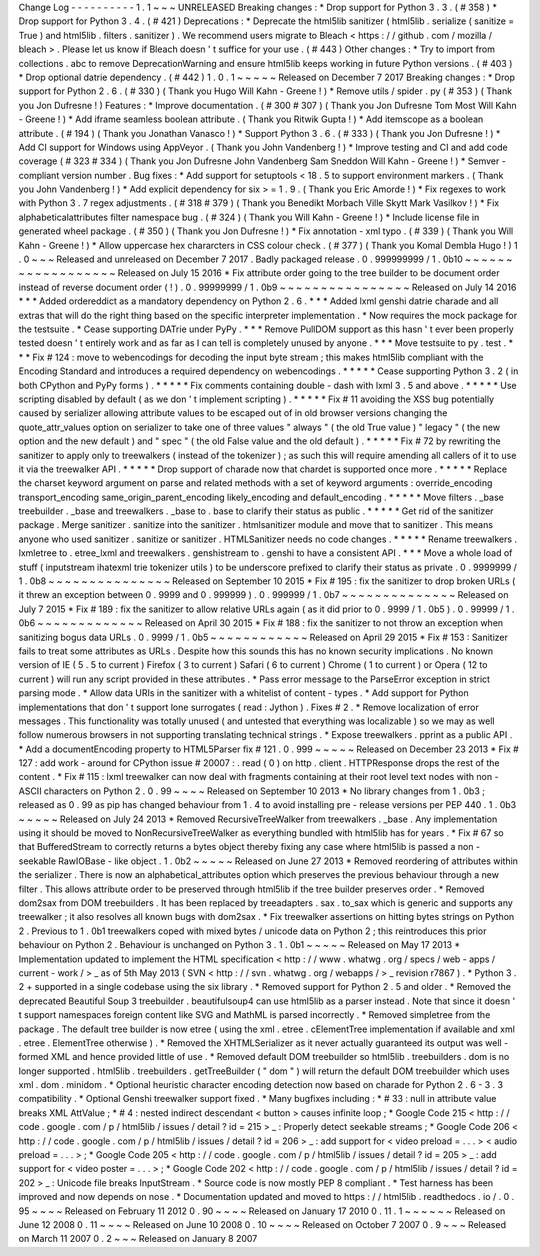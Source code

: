 Change
Log
-
-
-
-
-
-
-
-
-
-
1
.
1
~
~
~
UNRELEASED
Breaking
changes
:
*
Drop
support
for
Python
3
.
3
.
(
#
358
)
*
Drop
support
for
Python
3
.
4
.
(
#
421
)
Deprecations
:
*
Deprecate
the
html5lib
sanitizer
(
html5lib
.
serialize
(
sanitize
=
True
)
and
html5lib
.
filters
.
sanitizer
)
.
We
recommend
users
migrate
to
Bleach
<
https
:
/
/
github
.
com
/
mozilla
/
bleach
>
.
Please
let
us
know
if
Bleach
doesn
'
t
suffice
for
your
use
.
(
#
443
)
Other
changes
:
*
Try
to
import
from
collections
.
abc
to
remove
DeprecationWarning
and
ensure
html5lib
keeps
working
in
future
Python
versions
.
(
#
403
)
*
Drop
optional
datrie
dependency
.
(
#
442
)
1
.
0
.
1
~
~
~
~
~
Released
on
December
7
2017
Breaking
changes
:
*
Drop
support
for
Python
2
.
6
.
(
#
330
)
(
Thank
you
Hugo
Will
Kahn
-
Greene
!
)
*
Remove
utils
/
spider
.
py
(
#
353
)
(
Thank
you
Jon
Dufresne
!
)
Features
:
*
Improve
documentation
.
(
#
300
#
307
)
(
Thank
you
Jon
Dufresne
Tom
Most
Will
Kahn
-
Greene
!
)
*
Add
iframe
seamless
boolean
attribute
.
(
Thank
you
Ritwik
Gupta
!
)
*
Add
itemscope
as
a
boolean
attribute
.
(
#
194
)
(
Thank
you
Jonathan
Vanasco
!
)
*
Support
Python
3
.
6
.
(
#
333
)
(
Thank
you
Jon
Dufresne
!
)
*
Add
CI
support
for
Windows
using
AppVeyor
.
(
Thank
you
John
Vandenberg
!
)
*
Improve
testing
and
CI
and
add
code
coverage
(
#
323
#
334
)
(
Thank
you
Jon
Dufresne
John
Vandenberg
Sam
Sneddon
Will
Kahn
-
Greene
!
)
*
Semver
-
compliant
version
number
.
Bug
fixes
:
*
Add
support
for
setuptools
<
18
.
5
to
support
environment
markers
.
(
Thank
you
John
Vandenberg
!
)
*
Add
explicit
dependency
for
six
>
=
1
.
9
.
(
Thank
you
Eric
Amorde
!
)
*
Fix
regexes
to
work
with
Python
3
.
7
regex
adjustments
.
(
#
318
#
379
)
(
Thank
you
Benedikt
Morbach
Ville
Skytt
Mark
Vasilkov
!
)
*
Fix
alphabeticalattributes
filter
namespace
bug
.
(
#
324
)
(
Thank
you
Will
Kahn
-
Greene
!
)
*
Include
license
file
in
generated
wheel
package
.
(
#
350
)
(
Thank
you
Jon
Dufresne
!
)
*
Fix
annotation
-
xml
typo
.
(
#
339
)
(
Thank
you
Will
Kahn
-
Greene
!
)
*
Allow
uppercase
hex
chararcters
in
CSS
colour
check
.
(
#
377
)
(
Thank
you
Komal
Dembla
Hugo
!
)
1
.
0
~
~
~
Released
and
unreleased
on
December
7
2017
.
Badly
packaged
release
.
0
.
999999999
/
1
.
0b10
~
~
~
~
~
~
~
~
~
~
~
~
~
~
~
~
~
~
Released
on
July
15
2016
*
Fix
attribute
order
going
to
the
tree
builder
to
be
document
order
instead
of
reverse
document
order
(
!
)
.
0
.
99999999
/
1
.
0b9
~
~
~
~
~
~
~
~
~
~
~
~
~
~
~
~
Released
on
July
14
2016
*
*
*
Added
ordereddict
as
a
mandatory
dependency
on
Python
2
.
6
.
*
*
*
Added
lxml
genshi
datrie
charade
and
all
extras
that
will
do
the
right
thing
based
on
the
specific
interpreter
implementation
.
*
Now
requires
the
mock
package
for
the
testsuite
.
*
Cease
supporting
DATrie
under
PyPy
.
*
*
*
Remove
PullDOM
support
as
this
hasn
'
t
ever
been
properly
tested
doesn
'
t
entirely
work
and
as
far
as
I
can
tell
is
completely
unused
by
anyone
.
*
*
*
Move
testsuite
to
py
.
test
.
*
*
*
Fix
#
124
:
move
to
webencodings
for
decoding
the
input
byte
stream
;
this
makes
html5lib
compliant
with
the
Encoding
Standard
and
introduces
a
required
dependency
on
webencodings
.
*
*
*
*
*
Cease
supporting
Python
3
.
2
(
in
both
CPython
and
PyPy
forms
)
.
*
*
*
*
*
Fix
comments
containing
double
-
dash
with
lxml
3
.
5
and
above
.
*
*
*
*
*
Use
scripting
disabled
by
default
(
as
we
don
'
t
implement
scripting
)
.
*
*
*
*
*
Fix
#
11
avoiding
the
XSS
bug
potentially
caused
by
serializer
allowing
attribute
values
to
be
escaped
out
of
in
old
browser
versions
changing
the
quote_attr_values
option
on
serializer
to
take
one
of
three
values
"
always
"
(
the
old
True
value
)
"
legacy
"
(
the
new
option
and
the
new
default
)
and
"
spec
"
(
the
old
False
value
and
the
old
default
)
.
*
*
*
*
*
Fix
#
72
by
rewriting
the
sanitizer
to
apply
only
to
treewalkers
(
instead
of
the
tokenizer
)
;
as
such
this
will
require
amending
all
callers
of
it
to
use
it
via
the
treewalker
API
.
*
*
*
*
*
Drop
support
of
charade
now
that
chardet
is
supported
once
more
.
*
*
*
*
*
Replace
the
charset
keyword
argument
on
parse
and
related
methods
with
a
set
of
keyword
arguments
:
override_encoding
transport_encoding
same_origin_parent_encoding
likely_encoding
and
default_encoding
.
*
*
*
*
*
Move
filters
.
_base
treebuilder
.
_base
and
treewalkers
.
_base
to
.
base
to
clarify
their
status
as
public
.
*
*
*
*
*
Get
rid
of
the
sanitizer
package
.
Merge
sanitizer
.
sanitize
into
the
sanitizer
.
htmlsanitizer
module
and
move
that
to
sanitizer
.
This
means
anyone
who
used
sanitizer
.
sanitize
or
sanitizer
.
HTMLSanitizer
needs
no
code
changes
.
*
*
*
*
*
Rename
treewalkers
.
lxmletree
to
.
etree_lxml
and
treewalkers
.
genshistream
to
.
genshi
to
have
a
consistent
API
.
*
*
*
Move
a
whole
load
of
stuff
(
inputstream
ihatexml
trie
tokenizer
utils
)
to
be
underscore
prefixed
to
clarify
their
status
as
private
.
0
.
9999999
/
1
.
0b8
~
~
~
~
~
~
~
~
~
~
~
~
~
~
~
Released
on
September
10
2015
*
Fix
#
195
:
fix
the
sanitizer
to
drop
broken
URLs
(
it
threw
an
exception
between
0
.
9999
and
0
.
999999
)
.
0
.
999999
/
1
.
0b7
~
~
~
~
~
~
~
~
~
~
~
~
~
~
Released
on
July
7
2015
*
Fix
#
189
:
fix
the
sanitizer
to
allow
relative
URLs
again
(
as
it
did
prior
to
0
.
9999
/
1
.
0b5
)
.
0
.
99999
/
1
.
0b6
~
~
~
~
~
~
~
~
~
~
~
~
~
Released
on
April
30
2015
*
Fix
#
188
:
fix
the
sanitizer
to
not
throw
an
exception
when
sanitizing
bogus
data
URLs
.
0
.
9999
/
1
.
0b5
~
~
~
~
~
~
~
~
~
~
~
~
Released
on
April
29
2015
*
Fix
#
153
:
Sanitizer
fails
to
treat
some
attributes
as
URLs
.
Despite
how
this
sounds
this
has
no
known
security
implications
.
No
known
version
of
IE
(
5
.
5
to
current
)
Firefox
(
3
to
current
)
Safari
(
6
to
current
)
Chrome
(
1
to
current
)
or
Opera
(
12
to
current
)
will
run
any
script
provided
in
these
attributes
.
*
Pass
error
message
to
the
ParseError
exception
in
strict
parsing
mode
.
*
Allow
data
URIs
in
the
sanitizer
with
a
whitelist
of
content
-
types
.
*
Add
support
for
Python
implementations
that
don
'
t
support
lone
surrogates
(
read
:
Jython
)
.
Fixes
#
2
.
*
Remove
localization
of
error
messages
.
This
functionality
was
totally
unused
(
and
untested
that
everything
was
localizable
)
so
we
may
as
well
follow
numerous
browsers
in
not
supporting
translating
technical
strings
.
*
Expose
treewalkers
.
pprint
as
a
public
API
.
*
Add
a
documentEncoding
property
to
HTML5Parser
fix
#
121
.
0
.
999
~
~
~
~
~
Released
on
December
23
2013
*
Fix
#
127
:
add
work
-
around
for
CPython
issue
#
20007
:
.
read
(
0
)
on
http
.
client
.
HTTPResponse
drops
the
rest
of
the
content
.
*
Fix
#
115
:
lxml
treewalker
can
now
deal
with
fragments
containing
at
their
root
level
text
nodes
with
non
-
ASCII
characters
on
Python
2
.
0
.
99
~
~
~
~
Released
on
September
10
2013
*
No
library
changes
from
1
.
0b3
;
released
as
0
.
99
as
pip
has
changed
behaviour
from
1
.
4
to
avoid
installing
pre
-
release
versions
per
PEP
440
.
1
.
0b3
~
~
~
~
~
Released
on
July
24
2013
*
Removed
RecursiveTreeWalker
from
treewalkers
.
_base
.
Any
implementation
using
it
should
be
moved
to
NonRecursiveTreeWalker
as
everything
bundled
with
html5lib
has
for
years
.
*
Fix
#
67
so
that
BufferedStream
to
correctly
returns
a
bytes
object
thereby
fixing
any
case
where
html5lib
is
passed
a
non
-
seekable
RawIOBase
-
like
object
.
1
.
0b2
~
~
~
~
~
Released
on
June
27
2013
*
Removed
reordering
of
attributes
within
the
serializer
.
There
is
now
an
alphabetical_attributes
option
which
preserves
the
previous
behaviour
through
a
new
filter
.
This
allows
attribute
order
to
be
preserved
through
html5lib
if
the
tree
builder
preserves
order
.
*
Removed
dom2sax
from
DOM
treebuilders
.
It
has
been
replaced
by
treeadapters
.
sax
.
to_sax
which
is
generic
and
supports
any
treewalker
;
it
also
resolves
all
known
bugs
with
dom2sax
.
*
Fix
treewalker
assertions
on
hitting
bytes
strings
on
Python
2
.
Previous
to
1
.
0b1
treewalkers
coped
with
mixed
bytes
/
unicode
data
on
Python
2
;
this
reintroduces
this
prior
behaviour
on
Python
2
.
Behaviour
is
unchanged
on
Python
3
.
1
.
0b1
~
~
~
~
~
Released
on
May
17
2013
*
Implementation
updated
to
implement
the
HTML
specification
<
http
:
/
/
www
.
whatwg
.
org
/
specs
/
web
-
apps
/
current
-
work
/
>
_
as
of
5th
May
2013
(
SVN
<
http
:
/
/
svn
.
whatwg
.
org
/
webapps
/
>
_
revision
r7867
)
.
*
Python
3
.
2
+
supported
in
a
single
codebase
using
the
six
library
.
*
Removed
support
for
Python
2
.
5
and
older
.
*
Removed
the
deprecated
Beautiful
Soup
3
treebuilder
.
beautifulsoup4
can
use
html5lib
as
a
parser
instead
.
Note
that
since
it
doesn
'
t
support
namespaces
foreign
content
like
SVG
and
MathML
is
parsed
incorrectly
.
*
Removed
simpletree
from
the
package
.
The
default
tree
builder
is
now
etree
(
using
the
xml
.
etree
.
cElementTree
implementation
if
available
and
xml
.
etree
.
ElementTree
otherwise
)
.
*
Removed
the
XHTMLSerializer
as
it
never
actually
guaranteed
its
output
was
well
-
formed
XML
and
hence
provided
little
of
use
.
*
Removed
default
DOM
treebuilder
so
html5lib
.
treebuilders
.
dom
is
no
longer
supported
.
html5lib
.
treebuilders
.
getTreeBuilder
(
"
dom
"
)
will
return
the
default
DOM
treebuilder
which
uses
xml
.
dom
.
minidom
.
*
Optional
heuristic
character
encoding
detection
now
based
on
charade
for
Python
2
.
6
-
3
.
3
compatibility
.
*
Optional
Genshi
treewalker
support
fixed
.
*
Many
bugfixes
including
:
*
#
33
:
null
in
attribute
value
breaks
XML
AttValue
;
*
#
4
:
nested
indirect
descendant
<
button
>
causes
infinite
loop
;
*
Google
Code
215
<
http
:
/
/
code
.
google
.
com
/
p
/
html5lib
/
issues
/
detail
?
id
=
215
>
_
:
Properly
detect
seekable
streams
;
*
Google
Code
206
<
http
:
/
/
code
.
google
.
com
/
p
/
html5lib
/
issues
/
detail
?
id
=
206
>
_
:
add
support
for
<
video
preload
=
.
.
.
>
<
audio
preload
=
.
.
.
>
;
*
Google
Code
205
<
http
:
/
/
code
.
google
.
com
/
p
/
html5lib
/
issues
/
detail
?
id
=
205
>
_
:
add
support
for
<
video
poster
=
.
.
.
>
;
*
Google
Code
202
<
http
:
/
/
code
.
google
.
com
/
p
/
html5lib
/
issues
/
detail
?
id
=
202
>
_
:
Unicode
file
breaks
InputStream
.
*
Source
code
is
now
mostly
PEP
8
compliant
.
*
Test
harness
has
been
improved
and
now
depends
on
nose
.
*
Documentation
updated
and
moved
to
https
:
/
/
html5lib
.
readthedocs
.
io
/
.
0
.
95
~
~
~
~
Released
on
February
11
2012
0
.
90
~
~
~
~
Released
on
January
17
2010
0
.
11
.
1
~
~
~
~
~
~
Released
on
June
12
2008
0
.
11
~
~
~
~
Released
on
June
10
2008
0
.
10
~
~
~
~
Released
on
October
7
2007
0
.
9
~
~
~
Released
on
March
11
2007
0
.
2
~
~
~
Released
on
January
8
2007
